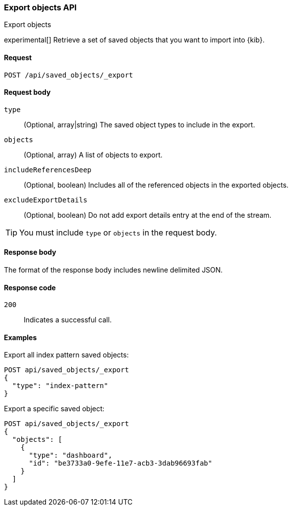[[saved-objects-api-export]]
=== Export objects API
++++
<titleabbrev>Export objects</titleabbrev>
++++

experimental[] Retrieve a set of saved objects that you want to import into {kib}.

[[saved-objects-api-export-request]]
==== Request

`POST /api/saved_objects/_export`

[[saved-objects-api-export-request-request-body]]
==== Request body

`type`::
  (Optional, array|string) The saved object types to include in the export.
  
`objects`::
  (Optional, array) A list of objects to export.
  
`includeReferencesDeep`::
  (Optional, boolean) Includes all of the referenced objects in the exported objects.

`excludeExportDetails`::
  (Optional, boolean) Do not add export details entry at the end of the stream.

TIP: You must include `type` or `objects` in the request body.

[[saved-objects-api-export-request-response-body]]
==== Response body

The format of the response body includes newline delimited JSON.

[[export-objects-api-create-request-codes]]
==== Response code

`200`:: 
    Indicates a successful call.

[[ssaved-objects-api-create-example]]
==== Examples

Export all index pattern saved objects:

[source,js]
--------------------------------------------------
POST api/saved_objects/_export
{
  "type": "index-pattern"
}
--------------------------------------------------
// KIBANA

Export a specific saved object:

[source,js]
--------------------------------------------------
POST api/saved_objects/_export
{
  "objects": [
    {
      "type": "dashboard",
      "id": "be3733a0-9efe-11e7-acb3-3dab96693fab"
    }
  ]
}
--------------------------------------------------
// KIBANA
